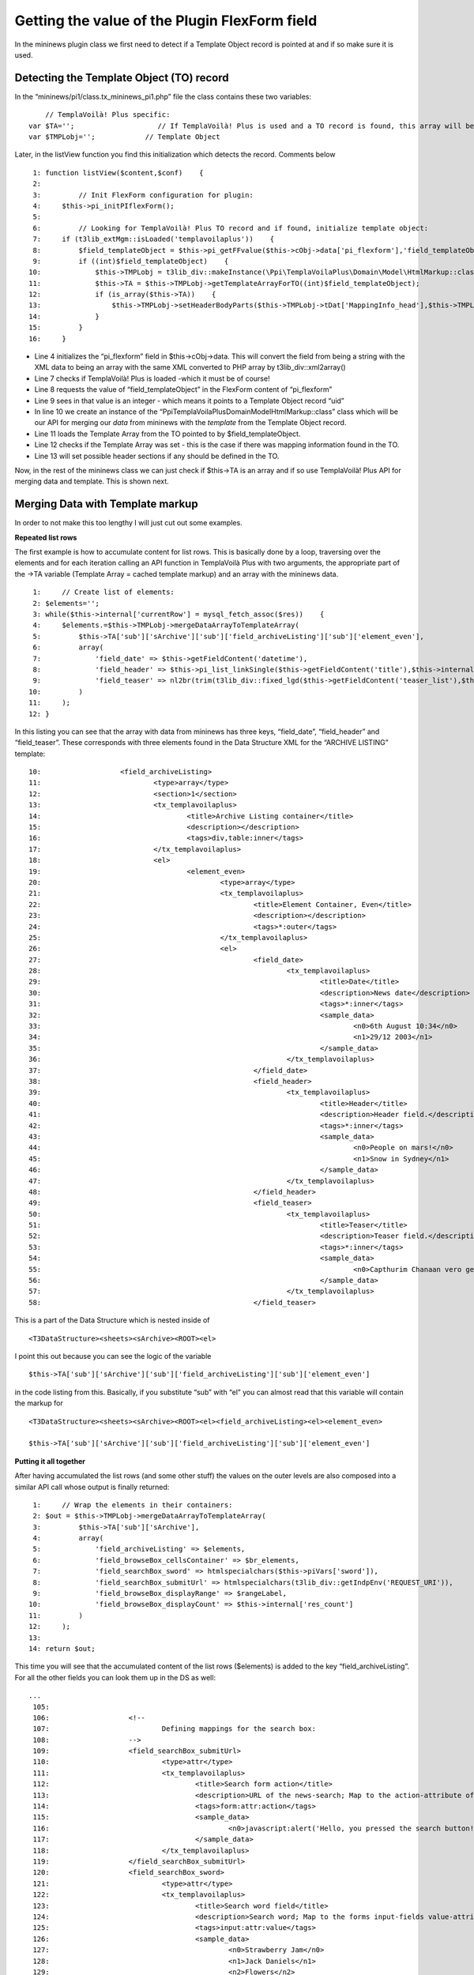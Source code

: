 

.. ==================================================
.. FOR YOUR INFORMATION
.. --------------------------------------------------
.. -*- coding: utf-8 -*- with BOM.

.. ==================================================
.. DEFINE SOME TEXTROLES
.. --------------------------------------------------
.. role::   underline
.. role::   typoscript(code)
.. role::   ts(typoscript)
   :class:  typoscript
.. role::   php(code)


Getting the value of the Plugin FlexForm field
^^^^^^^^^^^^^^^^^^^^^^^^^^^^^^^^^^^^^^^^^^^^^^

In the mininews plugin class we first need to detect if a Template
Object record is pointed at and if so make sure it is used.


Detecting the Template Object (TO) record
"""""""""""""""""""""""""""""""""""""""""

In the “mininews/pi1/class.tx\_mininews\_pi1.php” file the class
contains these two variables:

::

           // TemplaVoilà! Plus specific:
       var $TA='';                    // If TemplaVoilà! Plus is used and a TO record is found, this array will be loaded with Template Array.
       var $TMPLobj='';            // Template Object

Later, in the listView function you find this initialization which
detects the record. Comments below

::

      1: function listView($content,$conf)    {
      2:
      3:         // Init FlexForm configuration for plugin:
      4:     $this->pi_initPIflexForm();
      5:
      6:         // Looking for TemplaVoilà! Plus TO record and if found, initialize template object:
      7:     if (t3lib_extMgm::isLoaded('templavoilaplus'))    {
      8:         $field_templateObject = $this->pi_getFFvalue($this->cObj->data['pi_flexform'],'field_templateObject');
      9:         if ((int)$field_templateObject)    {
     10:             $this->TMPLobj = t3lib_div::makeInstance(\Ppi\TemplaVoilaPlus\Domain\Model\HtmlMarkup::class);
     11:             $this->TA = $this->TMPLobj->getTemplateArrayForTO((int)$field_templateObject);
     12:             if (is_array($this->TA))    {
     13:                 $this->TMPLobj->setHeaderBodyParts($this->TMPLobj->tDat['MappingInfo_head'],$this->TMPLobj->tDat['MappingData_head_cached']);
     14:             }
     15:         }
     16:     }

- Line 4 initializes the “pi\_flexform” field in $this->cObj->data. This
  will convert the field from being a string with the XML data to being
  an array with the same XML converted to PHP array by
  t3lib\_div::xml2array()

- Line 7 checks if TemplaVoilà! Plus is loaded -which it must be of course!

- Line 8 requests the value of “field\_templateObject” in the FlexForm
  content of “pi\_flexform”

- Line 9 sees in that value is an integer - which means it points to a
  Template Object record “uid”

- In line 10 we create an instance of the “\Ppi\TemplaVoilaPlus\Domain\Model\HtmlMarkup::class”
  class which will be our API for merging our  *data* from mininews with
  the  *template* from the Template Object record.

- Line 11 loads the Template Array from the TO pointed to by
  $field\_templateObject.

- Line 12 checks if the Template Array was set - this is the case if
  there was mapping information found in the TO.

- Line 13 will set possible header sections if any should be defined in
  the TO.

Now, in the rest of the mininews class we can just check if $this->TA
is an array and if so use TemplaVoilà! Plus API for merging data and
template. This is shown next.


Merging Data with Template markup
"""""""""""""""""""""""""""""""""

In order to not make this too lengthy I will just cut out some
examples.

**Repeated list rows**

The first example is how to accumulate content for list rows. This is
basically done by a loop, traversing over the elements and for each
iteration calling an API function in TemplaVoilà Plus with two arguments,
the appropriate part of the ->TA variable (Template Array = cached
template markup) and an array with the mininews data.

::

      1:     // Create list of elements:
      2: $elements='';
      3: while($this->internal['currentRow'] = mysql_fetch_assoc($res))    {
      4:     $elements.=$this->TMPLobj->mergeDataArrayToTemplateArray(
      5:         $this->TA['sub']['sArchive']['sub']['field_archiveListing']['sub']['element_even'],
      6:         array(
      7:             'field_date' => $this->getFieldContent('datetime'),
      8:             'field_header' => $this->pi_list_linkSingle($this->getFieldContent('title'),$this->internal['currentRow']['uid'],1),
      9:             'field_teaser' => nl2br(trim(t3lib_div::fixed_lgd($this->getFieldContent('teaser_list'),$this->conf['frontPage.']['teaserLgd'])))
     10:         )
     11:     );
     12: }

In this listing you can see that the array with data from mininews has
three keys, “field\_date”, “field\_header” and “field\_teaser”. These
corresponds with three elements found in the Data Structure XML for
the “ARCHIVE LISTING” template:

::

     10:                   <field_archiveListing>
     11:                           <type>array</type>
     12:                           <section>1</section>
     13:                           <tx_templavoilaplus>
     14:                                   <title>Archive Listing container</title>
     15:                                   <description></description>
     16:                                   <tags>div,table:inner</tags>
     17:                           </tx_templavoilaplus>
     18:                           <el>
     19:                                   <element_even>
     20:                                           <type>array</type>
     21:                                           <tx_templavoilaplus>
     22:                                                   <title>Element Container, Even</title>
     23:                                                   <description></description>
     24:                                                   <tags>*:outer</tags>
     25:                                           </tx_templavoilaplus>
     26:                                           <el>
     27:                                                   <field_date>
     28:                                                           <tx_templavoilaplus>
     29:                                                                   <title>Date</title>
     30:                                                                   <description>News date</description>
     31:                                                                   <tags>*:inner</tags>
     32:                                                                   <sample_data>
     33:                                                                           <n0>6th August 10:34</n0>
     34:                                                                           <n1>29/12 2003</n1>
     35:                                                                   </sample_data>
     36:                                                           </tx_templavoilaplus>
     37:                                                   </field_date>
     38:                                                   <field_header>
     39:                                                           <tx_templavoilaplus>
     40:                                                                   <title>Header</title>
     41:                                                                   <description>Header field.</description>
     42:                                                                   <tags>*:inner</tags>
     43:                                                                   <sample_data>
     44:                                                                           <n0>People on mars!</n0>
     45:                                                                           <n1>Snow in Sydney</n1>
     46:                                                                   </sample_data>
     47:                                                           </tx_templavoilaplus>
     48:                                                   </field_header>
     49:                                                   <field_teaser>
     50:                                                           <tx_templavoilaplus>
     51:                                                                   <title>Teaser</title>
     52:                                                                   <description>Teaser field.</description>
     53:                                                                   <tags>*:inner</tags>
     54:                                                                   <sample_data>
     55:                                                                           <n0>Capthurim Chanaan vero genuit Sidonem primogenitum et Heth Iebuseum quoque </n0>
     56:                                                                   </sample_data>
     57:                                                           </tx_templavoilaplus>
     58:                                                   </field_teaser>

This is a part of the Data Structure which is nested inside of

::

   <T3DataStructure><sheets><sArchive><ROOT><el>

I point this out because you can see the logic of the variable

::

   $this->TA['sub']['sArchive']['sub']['field_archiveListing']['sub']['element_even']

in the code listing from this. Basically, if you substitute “sub” with
“el” you can almost read that this variable will contain the markup
for

::

   <T3DataStructure><sheets><sArchive><ROOT><el><field_archiveListing><el><element_even>

   $this->TA['sub']['sArchive']['sub']['field_archiveListing']['sub']['element_even']

**Putting it all together**

After having accumulated the list rows (and some other stuff) the
values on the outer levels are also composed into a similar API call
whose output is finally returned:

::

      1:     // Wrap the elements in their containers:
      2: $out = $this->TMPLobj->mergeDataArrayToTemplateArray(
      3:         $this->TA['sub']['sArchive'],
      4:         array(
      5:             'field_archiveListing' => $elements,
      6:             'field_browseBox_cellsContainer' => $br_elements,
      7:             'field_searchBox_sword' => htmlspecialchars($this->piVars['sword']),
      8:             'field_searchBox_submitUrl' => htmlspecialchars(t3lib_div::getIndpEnv('REQUEST_URI')),
      9:             'field_browseBox_displayRange' => $rangeLabel,
     10:             'field_browseBox_displayCount' => $this->internal['res_count']
     11:         )
     12:     );
     13:
     14: return $out;

This time you will see that the accumulated content of the list rows
($elements) is added to the key “field\_archiveListing”. For all the
other fields you can look them up in the DS as well:

::

   ...
    105:
    106:                   <!--
    107:                           Defining mappings for the search box:
    108:                   -->
    109:                   <field_searchBox_submitUrl>
    110:                           <type>attr</type>
    111:                           <tx_templavoilaplus>
    112:                                   <title>Search form action</title>
    113:                                   <description>URL of the news-search; Map to the action-attribute of the search form.</description>
    114:                                   <tags>form:attr:action</tags>
    115:                                   <sample_data>
    116:                                           <n0>javascript:alert('Hello, you pressed the search button!');return false;</n0>
    117:                                   </sample_data>
    118:                           </tx_templavoilaplus>
    119:                   </field_searchBox_submitUrl>
    120:                   <field_searchBox_sword>
    121:                           <type>attr</type>
    122:                           <tx_templavoilaplus>
    123:                                   <title>Search word field</title>
    124:                                   <description>Search word; Map to the forms input-fields value-attribute.</description>
    125:                                   <tags>input:attr:value</tags>
    126:                                   <sample_data>
    127:                                           <n0>Strawberry Jam</n0>
    128:                                           <n1>Jack Daniels</n1>
    129:                                           <n2>Flowers</n2>
    130:                                   </sample_data>
    131:                           </tx_templavoilaplus>
    132:                   </field_searchBox_sword>
    133:
    134:                   <!--
    135:                           Defining mappings for the browse box, display note:
    136:                   -->
    137:                   <field_browseBox_displayRange>
    138:                           <tx_templavoilaplus>
    139:                                   <title>Range</title>
    140:                                   <description>Map to position where "x-y" should be outputted (showing which records are displayed)</description>
    141:                                   <tags>*:inner</tags>
    142:                                   <sample_data>
    143:                                           <n0>1-10</n0>
    144:                                           <n1>20 to 30</n1>
    145:                                   </sample_data>
    146:                           </tx_templavoilaplus>
    147:                   </field_browseBox_displayRange>
    148:                   <field_browseBox_displayCount>
    149:                           <tx_templavoilaplus>
    150:                                   <title>Count</title>
    151:                                   <description>Map to position where the total number of found records should be outputted.</description>
    152:                                   <tags>*:inner</tags>
    153:                                   <sample_data>
    154:                                           <n0>123</n0>
    155:                                           <n1>3402</n1>
    156:                                   </sample_data>
    157:                           </tx_templavoilaplus>
    158:                   </field_browseBox_displayCount>
   ...

Thats all!

